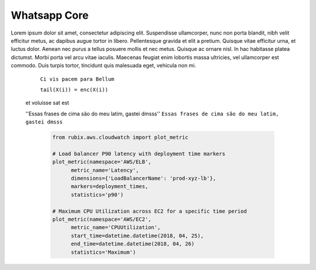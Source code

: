.. testereadthedocs documentation master file, created by
   sphinx-quickstart on Tue Jul 30 11:35:45 2019.
   You can adapt this file completely to your liking, but it should at least
   contain the root `toctree` directive.

Whatsapp Core
========
.. image:: WhatsApp-Messenger.png
    :width: 100px
    :alt: Solidity logo
    :align: center


Lorem ipsum dolor sit amet, consectetur adipiscing elit. Suspendisse ullamcorper, nunc non porta blandit, nibh velit efficitur metus, ac dapibus augue tortor in libero. Pellentesque gravida et elit a pretium. Quisque vitae efficitur urna, et luctus dolor. Aenean nec purus a tellus posuere mollis et nec metus. Quisque ac ornare nisl. In hac habitasse platea dictumst. Morbi porta vel arcu vitae iaculis. Maecenas feugiat enim lobortis massa ultricies, vel ullamcorper est commodo. Duis turpis tortor, tincidunt quis malesuada eget, vehicula non mi.

    ``Ci vis pacem para Bellum``
    
    ``tail(X(i)) = enc(X(i))``
 et voluisse sat est
 
 ''Essas frases de cima são do meu latim, gastei dmsss''
 ``Essas frases de cima são do meu latim, gastei dmsss``

   .. code-block:: python

      from rubix.aws.cloudwatch import plot_metric

      # Load balancer P90 latency with deployment time markers
      plot_metric(namespace='AWS/ELB',
            metric_name='Latency',
            dimensions={'LoadBalancerName': 'prod-xyz-lb'},
            markers=deployment_times,
            statistics='p90')

      # Maximum CPU Utilization across EC2 for a specific time period
      plot_metric(namespace='AWS/EC2',
            metric_name='CPUUtilization',
            start_time=datetime.datetime(2018, 04, 25),
            end_time=datetime.datetime(2018, 04, 26)
            statistics='Maximum')
